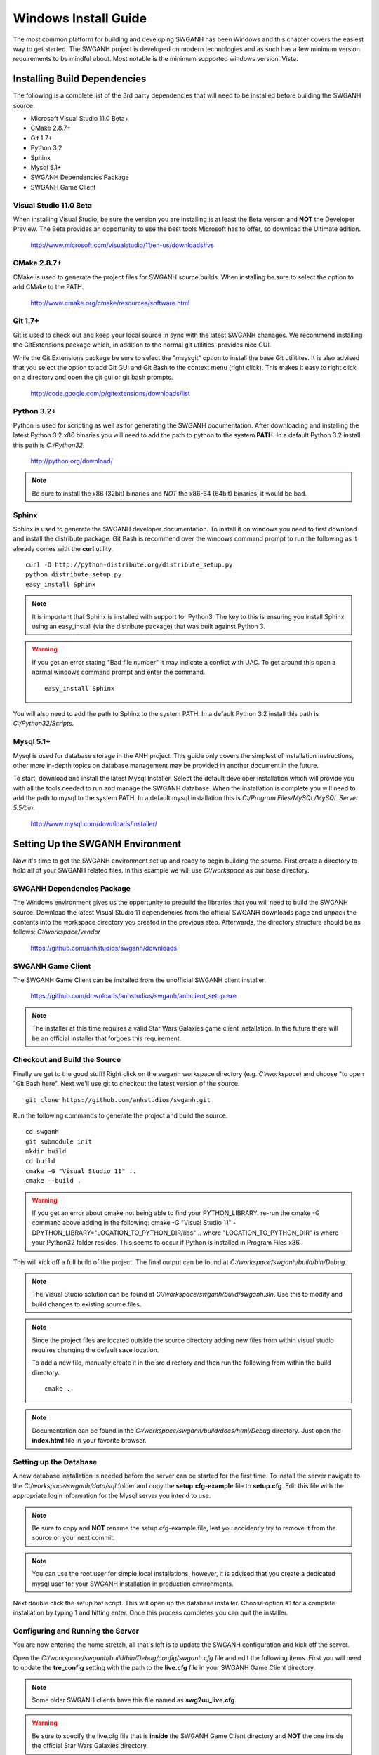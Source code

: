 =====================
Windows Install Guide
=====================

The most common platform for building and developing SWGANH has been Windows and this chapter covers the easiest way to get started. The SWGANH project is developed on modern technologies and as such has a few minimum version requirements to be mindful about. Most notable is the minimum supported windows version, Vista.

Installing Build Dependencies
-----------------------------

The following is a complete list of the 3rd party dependencies that will need to be installed before building the SWGANH source.

- Microsoft Visual Studio 11.0 Beta+
- CMake 2.8.7+
- Git 1.7+
- Python 3.2
- Sphinx
- Mysql 5.1+
- SWGANH Dependencies Package
- SWGANH Game Client

Visual Studio 11.0 Beta
~~~~~~~~~~~~~~~~~~~~~~~

When installing Visual Studio, be sure the version you are installing is at least the Beta version and **NOT** the Developer Preview. The Beta provides an opportunity to use the best tools Microsoft has to offer, so download the Ultimate edition.

    http://www.microsoft.com/visualstudio/11/en-us/downloads#vs

CMake 2.8.7+
~~~~~~~~~~~~


CMake is used to generate the project files for SWGANH source builds. When installing be sure to select the option to add CMake to the PATH.

    http://www.cmake.org/cmake/resources/software.html

Git 1.7+
~~~~~~~~

Git is used to check out and keep your local source in sync with the latest SWGANH chanages. We recommend installing the GitExtensions package which, in addition to the normal git utilities, provides nice GUI.

While the Git Extensions package be sure to select the "msysgit" option to install the base Git utilitites. It is also advised that you select the option to add Git GUI and Git Bash to the context menu (right click). This makes it easy to right click on a directory and open the git gui or git bash prompts.

    http://code.google.com/p/gitextensions/downloads/list

Python 3.2+
~~~~~~~~~~~

Python is used for scripting as well as for generating the SWGANH documentation. After downloading and installing the latest Python 3.2 x86 binaries you will need to add the path to python to the system **PATH**. In a default Python 3.2 install this path is `C:/Python32`.

    http://python.org/download/

.. note::

    Be sure to install the x86 (32bit) binaries and *NOT* the x86-64 (64bit) binaries, it would be bad.
    
Sphinx
~~~~~~

Sphinx is used to generate the SWGANH developer documentation. To install it on windows you need to first download and install the distribute package. Git Bash is recommend over the windows command prompt to run the following as it already comes with the **curl** utility.

::

    curl -O http://python-distribute.org/distribute_setup.py
    python distribute_setup.py
    easy_install Sphinx
    
.. NOTE::
    
    It is important that Sphinx is installed with support for Python3. The key to this is ensuring you install Sphinx using an easy_install (via the distribute package) that was built against Python 3.
    
.. WARNING::

    If you get an error stating "Bad file number" it may indicate a confict with UAC. To get around this open a normal windows command prompt and enter the command.
    
    ::
    
        easy_install Sphinx
    
You will also need to add the path to Sphinx to the system PATH. In a default Python 3.2 install this path is `C:/Python32/Scripts`.
    
Mysql 5.1+
~~~~~~~~~~
    
Mysql is used for database storage in the ANH project. This guide only covers the simplest of installation instructions, other more in-depth topics on database management may be provided in another document in the future. 

To start, download and install the latest Mysql Installer. Select the default developer installation which will provide you with all the tools needed to run and manage the SWGANH database. When the installation is complete you will need to add the path to mysql to the system PATH. In a default mysql installation this is `C:/Program Files/MySQL/MySQL Server 5.5/bin`.

    http://www.mysql.com/downloads/installer/

Setting Up the SWGANH Environment
---------------------------------

Now it's time to get the SWGANH environment set up and ready to begin building the source. First create a directory to hold all of your SWGANH related files. In this example we will use `C:/workspace` as our base directory.

SWGANH Dependencies Package
~~~~~~~~~~~~~~~~~~~~~~~~~~~

The Windows environment gives us the opportunity to prebuild the libraries that you will need to build the SWGANH source. Download the latest Visual Studio 11 dependencies from the official SWGANH downloads page and unpack the contents into the workspace directory you created in the previous step. Afterwards, the directory structure should be as follows: `C:/workspace/vendor`

    https://github.com/anhstudios/swganh/downloads

SWGANH Game Client
~~~~~~~~~~~~~~~~~~

The SWGANH Game Client can be installed from the unofficial SWGANH client installer.

    https://github.com/downloads/anhstudios/swganh/anhclient_setup.exe
    
.. note::

    The installer at this time requires a valid Star Wars Galaxies game client installation. In the future there will be an official installer that forgoes this requirement.

Checkout and Build the Source
~~~~~~~~~~~~~~~~~~~~~~~~~~~~~

Finally we get to the good stuff! Right click on the swganh workspace directory (e.g. `C:/workspace`) and choose "to open "Git Bash here". Next we'll use git to checkout the latest version of the source.

::

    git clone https://github.com/anhstudios/swganh.git

Run the following commands to generate the project and build the source.

::

    cd swganh
    git submodule init
    mkdir build
    cd build
    cmake -G "Visual Studio 11" ..
    cmake --build .

.. WARNING::
    If you get an error about cmake not being able to find your PYTHON_LIBRARY. re-run the cmake -G command above adding in the following:
    cmake -G "Visual Studio 11" -DPYTHON_LIBRARY="LOCATION_TO_PYTHON_DIR/libs" ..
    where "LOCATION_TO_PYTHON_DIR" is where your Python32 folder resides. This seems to occur if Python is installed in Program Files x86..

This will kick off a full build of the project. The final output can be found at `C:/workspace/swganh/build/bin/Debug`.

.. note::

    The Visual Studio solution can be found at `C:/workspace/swganh/build/swganh.sln`. Use this to modify and build changes to existing source files.

.. note::
    
    Since the project files are located outside the source directory adding new files from within visual studio requires changing the default save location.
    
    To add a new file, manually create it in the src directory and then run the following from within the build directory.

    ::

        cmake ..
        
.. note::

    Documentation can be found in the `C:/workspace/swganh/build/docs/html/Debug` directory. Just open the **index.html** file in your favorite browser.
        
Setting up the Database
~~~~~~~~~~~~~~~~~~~~~~~

A new database installation is needed before the server can be started for the first time. To install the server navigate to the `C:/workspace/swganh/data/sql` folder and copy the **setup.cfg-example** file to **setup.cfg**. Edit this file with the appropriate login information for the Mysql server you intend to use.

.. NOTE::

    Be sure to copy and **NOT** rename the setup.cfg-example file, lest you accidently try to remove it from the source on your next commit.
    
.. NOTE::

    You can use the root user for simple local installations, however, it is advised that you create a dedicated mysql user for your SWGANH installation in production environments.

Next double click the setup.bat script. This will open up the database installer. Choose option #1 for a complete installation by typing 1 and hitting enter. Once this process completes you can quit the installer.

Configuring and Running the Server
~~~~~~~~~~~~~~~~~~~~~~~~~~~~~~~~~~

You are now entering the home stretch, all that's left is to update the SWGANH configuration and kick off the server.

Open the `C:/workspace/swganh/build/bin/Debug/config/swganh.cfg` file and edit the following items. First you will need to update the **tre_config** setting with the path to the **live.cfg** file in your SWGANH Game Client directory.

.. note::

    Some older SWGANH clients have this file named as **swg2uu_live.cfg**.
    
.. warning::

    Be sure to specify the live.cfg file that is **inside** the SWGANH Game Client directory and **NOT** the one inside the official Star Wars Galaxies directory.

Second, update the mysql database connection information with the address and user you used to setup the database in the previous section.

Finally, set the address in the **service.connection** section to your public facing IP and then save and close the file.

You can now kick off the server by running the **swganh.exe** at `C:/workspace/swganh/build/bin/Debug/swganh.exe`.
